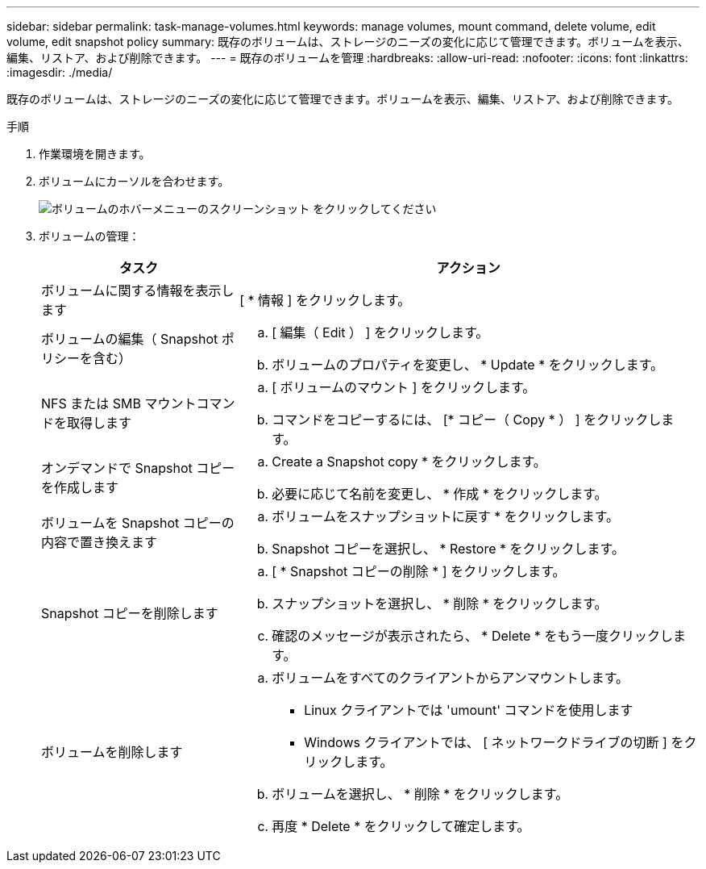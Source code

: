 ---
sidebar: sidebar 
permalink: task-manage-volumes.html 
keywords: manage volumes, mount command, delete volume, edit volume, edit snapshot policy 
summary: 既存のボリュームは、ストレージのニーズの変化に応じて管理できます。ボリュームを表示、編集、リストア、および削除できます。 
---
= 既存のボリュームを管理
:hardbreaks:
:allow-uri-read: 
:nofooter: 
:icons: font
:linkattrs: 
:imagesdir: ./media/


[role="lead"]
既存のボリュームは、ストレージのニーズの変化に応じて管理できます。ボリュームを表示、編集、リストア、および削除できます。

.手順
. 作業環境を開きます。
. ボリュームにカーソルを合わせます。
+
image:screenshot_cvs_gcp_volume_hover_menu.png["ボリュームのホバーメニューのスクリーンショット をクリックしてください"]

. ボリュームの管理：
+
[cols="30,70"]
|===
| タスク | アクション 


| ボリュームに関する情報を表示します | [ * 情報 ] をクリックします。 


| ボリュームの編集（ Snapshot ポリシーを含む）  a| 
.. [ 編集（ Edit ） ] をクリックします。
.. ボリュームのプロパティを変更し、 * Update * をクリックします。




| NFS または SMB マウントコマンドを取得します  a| 
.. [ ボリュームのマウント ] をクリックします。
.. コマンドをコピーするには、 [* コピー（ Copy * ） ] をクリックします。




| オンデマンドで Snapshot コピーを作成します  a| 
.. Create a Snapshot copy * をクリックします。
.. 必要に応じて名前を変更し、 * 作成 * をクリックします。




| ボリュームを Snapshot コピーの内容で置き換えます  a| 
.. ボリュームをスナップショットに戻す * をクリックします。
.. Snapshot コピーを選択し、 * Restore * をクリックします。




| Snapshot コピーを削除します  a| 
.. [ * Snapshot コピーの削除 * ] をクリックします。
.. スナップショットを選択し、 * 削除 * をクリックします。
.. 確認のメッセージが表示されたら、 * Delete * をもう一度クリックします。




| ボリュームを削除します  a| 
.. ボリュームをすべてのクライアントからアンマウントします。
+
*** Linux クライアントでは 'umount' コマンドを使用します
*** Windows クライアントでは、 [ ネットワークドライブの切断 ] をクリックします。


.. ボリュームを選択し、 * 削除 * をクリックします。
.. 再度 * Delete * をクリックして確定します。


|===

